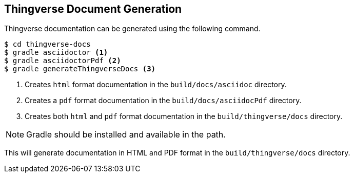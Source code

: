 [[thingverse-generating-docs]]
== Thingverse Document Generation

Thingverse documentation can be generated using the following command.

----
$ cd thingverse-docs
$ gradle asciidoctor <1>
$ gradle asciidoctorPdf <2>
$ gradle generateThingverseDocs <3>
----
<1> Creates `html` format documentation in the `build/docs/asciidoc` directory.
<2> Creates a `pdf` format documentation in the `build/docs/asciidocPdf` directory.
<3> Creates both `html` and `pdf` format documentation in the `build/thingverse/docs` directory.

[NOTE]
====
Gradle should be installed and available in the path.
====

This will generate documentation in HTML and PDF format in the `build/thingverse/docs` directory.